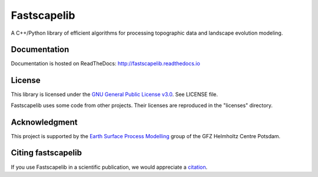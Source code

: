 Fastscapelib
============

|Build Status| |Doc Status| |Zenodo|

A C++/Python library of efficient algorithms for processing topographic data and
landscape evolution modeling.

.. |Build Status| image:: https://github.com/fastscape-lem/fastscapelib/actions/workflows/tests.yml/badge.svg?branch=main
   :target: https://github.com/fastscape-lem/fastscapelib/actions/workflows/tests.yml
   :alt: Build Status
.. |Doc Status| image:: http://readthedocs.org/projects/fastscapelib/badge/?version=latest
   :target: http://fastscapelib.readthedocs.io/en/latest/?badge=latest
   :alt: Documentation Status
.. |Zenodo| image:: https://zenodo.org/badge/133639708.svg
   :target: https://zenodo.org/badge/latestdoi/133639708
   :alt: Citation

Documentation
-------------

Documentation is hosted on ReadTheDocs:
http://fastscapelib.readthedocs.io

License
-------

This library is licensed under the `GNU General Public License
v3.0`_. See LICENSE file.

.. _`GNU General Public License v3.0`: https://www.gnu.org/licenses/gpl-3.0.en.html

Fastscapelib uses some code from other projects. Their licenses are
reproduced in the "licenses" directory.

Acknowledgment
--------------

This project is supported by the `Earth Surface Process Modelling`_
group of the GFZ Helmholtz Centre Potsdam.

.. _`Earth Surface Process Modelling`: http://www.gfz-potsdam.de/en/section/earth-surface-process-modelling/


Citing fastscapelib
-------------------

If you use Fastscapelib in a scientific publication, we would
appreciate a `citation`_.

.. _`citation`: http://fastscapelib.readthedocs.io/en/latest/citation.html
